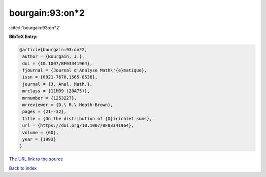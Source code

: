 bourgain:93:on*2
================

:cite:t:`bourgain:93:on*2`

**BibTeX Entry:**

.. code-block:: bibtex

   @article{bourgain:93:on*2,
    author = {Bourgain, J.},
    doi = {10.1007/BF03341964},
    fjournal = {Journal d'Analyse Math\'{e}matique},
    issn = {0021-7670,1565-8538},
    journal = {J. Anal. Math.},
    mrclass = {11M99 (28A75)},
    mrnumber = {1253227},
    mrreviewer = {D.\ R.\ Heath-Brown},
    pages = {21--32},
    title = {On the distribution of {D}irichlet sums},
    url = {https://doi.org/10.1007/BF03341964},
    volume = {60},
    year = {1993}
   }

`The URL link to the source <https://doi.org/10.1007/BF03341964>`__


`Back to index <../By-Cite-Keys.html>`__
